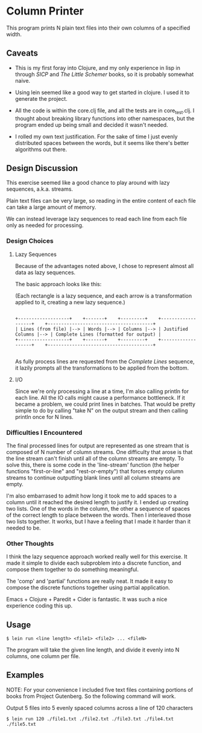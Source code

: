 * Column Printer

  This program prints N plain text files into their own columns of a specified width.

** Caveats

   + This is my first foray into Clojure, and my only experience in lisp in through /SICP/ and /The Little Schemer/ books, so it is probably somewhat naive.

   + Using lein seemed like a good way to get started in clojure.  I used it to generate the project.

   + All the code is within the core.clj file, and all the tests are in core_test.clj. I thought about breaking library functions into other namespaces, but the program ended up being small and decided it wasn't needed.

   + I rolled my own text justification. For the sake of time I just evenly distributed spaces between the words, but it seems like there's better algorithms out there. 

** Design Discussion

   This exercise seemed like a good chance to play around with lazy sequences, a.k.a. streams.

   Plain text files can be very large, so reading in the entire content of each file can take a large amount of memory.

   We can instead leverage lazy sequences to read each line from each file only as needed for processing.

*** Design Choices

**** Lazy Sequences
     Because of the advantages noted above, I chose to represent almost all data as lazy sequences.

     The basic approach looks like this:

     (Each rectangle is a lazy sequence, and each arrow is a transformation applied to it, creating a new lazy sequence.)

     #+BEGIN_SRC ditaa

      +-------------------+    +-------+    +---------+    +-------------------+    +---------------------------------------+
      | Lines (from file) |--> | Words |--> | Columns |--> | Justified Columns |--> | Complete Lines (formatted for output) |
      +-------------------+    +-------+    +---------+    +-------------------+    +---------------------------------------+

     #+END_SRC

     As fully process lines are requested from the /Complete Lines/ sequence, it lazily prompts all the transformations to be applied from the bottom.

**** I/O
     Since we're only processing a line at a time, I'm also calling println for each line. All the IO calls might cause a performance bottleneck.
     If it became a problem, we could print lines in batches. That would be pretty simple to do by calling "take N" on the output stream and then calling println once for N lines.

*** Difficulties I Encountered

    The final processed lines for output are represented as one stream that is composed of N number of column streams. One difficulty that arose is that the line stream can't finish until all of the column streams are empty.
    To solve this, there is some code in the 'line-stream' function (the helper functions "first-or-line" and "rest-or-empty") that forces empty column streams to continue outputting blank lines until all column streams are empty.

    I'm also embarrased to admit how long it took me to add spaces to a column until it reached the desired length to justify it.
    I ended up creating two lists. One of the words in the column, the other a sequence of spaces of the correct length to place between the words. Then I interleaved those two lists together. It works, but I have a feeling that I made it harder than it needed to be.

*** Other Thoughts

    I think the lazy sequence approach worked really well for this exercise. It made it simple to divide each subproblem into a discrete function, and compose them together to do something meaningful.

    The 'comp' and 'partial' functions are really neat. It made it easy to compose the discrete functions together using partial application.

    Emacs + Clojure + Paredit + Cider is fantastic. It was such a nice experience coding this up.

** Usage
   #+BEGIN_SRC 
   $ lein run <line length> <file1> <file2> ... <fileN>
   #+END_SRC

   The program will take the given line length, and divide it evenly into N columns, one column per file.

** Examples

   NOTE: For your convenience I included five text files containing portions of books from Project Gutenberg. So the following command will work.

   Output 5 files into 5 evenly spaced columns across a line of 120 characters

   #+BEGIN_SRC
   $ lein run 120 ./file1.txt ./file2.txt ./file3.txt ./file4.txt ./file5.txt
   #+END_SRC
